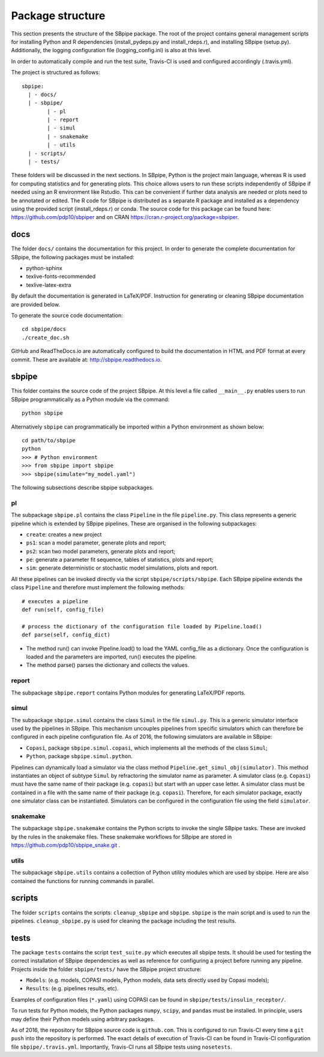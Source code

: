 Package structure
-----------------

This section presents the structure of the SBpipe package. The root of
the project contains general management scripts for installing Python
and R dependencies (install_pydeps.py and install_rdeps.r), and
installing SBpipe (setup.py). Additionally, the logging configuration
file (logging_config.ini) is also at this level.

In order to automatically compile and run the test suite, Travis-CI is
used and configured accordingly (.travis.yml).

The project is structured as follows:

::

    sbpipe:
      | - docs/
      | - sbpipe/
            | - pl
            | - report
            | - simul
            | - snakemake
            | - utils
      | - scripts/
      | - tests/

These folders will be discussed in the next sections. In SBpipe, Python
is the project main language, whereas R is used for computing statistics
and for generating plots. This choice allows users to run these scripts
independently of SBpipe if needed using an R environment like Rstudio.
This can be convenient if further data analysis are needed or plots need
to be annotated or edited. The R code for SBpipe is distributed as a
separate R package and installed as a dependency using the provided
script (install_rdeps.r) or conda. The source code for this package can
be found here: https://github.com/pdp10/sbpiper and on CRAN
https://cran.r-project.org/package=sbpiper.

docs
~~~~

The folder ``docs/`` contains the documentation for this project.
In order to generate the complete documentation for SBpipe, the
following packages must be installed:

-  python-sphinx
-  texlive-fonts-recommended
-  texlive-latex-extra

By default the documentation is generated in LaTeX/PDF. Instruction for
generating or cleaning SBpipe documentation are provided below.

To generate the source code documentation:

::

    cd sbpipe/docs
    ./create_doc.sh

GitHub and ReadTheDocs.io are automatically configured to build the
documentation in HTML and PDF format at every commit. These are
available at: http://sbpipe.readthedocs.io.

sbpipe
~~~~~~

This folder contains the source code of the project SBpipe. At this
level a file called ``__main__.py`` enables users to run SBpipe
programmatically as a Python module via the command:

::

    python sbpipe

Alternatively ``sbpipe`` can programmatically be imported within a
Python environment as shown below:

::

    cd path/to/sbpipe
    python
    >>> # Python environment
    >>> from sbpipe import sbpipe
    >>> sbpipe(simulate="my_model.yaml")

The following subsections describe sbpipe subpackages.

pl
^^

The subpackage ``sbpipe.pl`` contains the class ``Pipeline`` in the file
``pipeline.py``. This class represents a generic pipeline which is
extended by SBpipe pipelines. These are organised in the following
subpackages:

-  ``create``: creates a new project
-  ``ps1``: scan a model parameter, generate plots and report;
-  ``ps2``: scan two model parameters, generate plots and report;
-  ``pe``: generate a parameter fit sequence, tables of statistics,
   plots and report;
-  ``sim``: generate deterministic or stochastic model simulations,
   plots and report.

All these pipelines can be invoked directly via the script
``sbpipe/scripts/sbpipe``. Each SBpipe pipeline extends the class
``Pipeline`` and therefore must implement the following methods:

::

    # executes a pipeline
    def run(self, config_file)

    # process the dictionary of the configuration file loaded by Pipeline.load()
    def parse(self, config_dict)

-  The method run() can invoke Pipeline.load() to load the YAML
   config_file as a dictionary. Once the configuration is loaded and the
   parameters are imported, run() executes the pipeline.
-  The method parse() parses the dictionary and collects the values.

report
^^^^^^

The subpackage ``sbpipe.report`` contains Python modules for generating
LaTeX/PDF reports.

simul
^^^^^

The subpackage ``sbpipe.simul`` contains the class ``Simul`` in the file
``simul.py``. This is a generic simulator interface used by the
pipelines in SBpipe. This mechanism uncouples pipelines from specific
simulators which can therefore be configured in each pipeline
configuration file. As of 2016, the following simulators are available
in SBpipe:

-  ``Copasi``, package ``sbpipe.simul.copasi``, which implements all the
   methods of the class ``Simul``;
-  ``Python``, package ``sbpipe.simul.python``.

Pipelines can dynamically load a simulator via the class method
``Pipeline.get_simul_obj(simulator)``. This method instantiates an
object of subtype ``Simul`` by refractoring the simulator name as
parameter. A simulator class (e.g. ``Copasi``) must have the same name
of their package (e.g. ``copasi``) but start with an upper case letter.
A simulator class must be contained in a file with the same name of
their package (e.g. ``copasi``). Therefore, for each simulator package,
exactly one simulator class can be instantiated. Simulators can be
configured in the configuration file using the field ``simulator``.

snakemake
^^^^^^^^^

The subpackage ``sbpipe.snakemake`` contains the Python scripts to invoke
the single SBpipe tasks. These are invoked by the rules in the snakemake files.
These snakemake workflows for SBpipe are stored in https://github.com/pdp10/sbpipe_snake.git .

utils
^^^^^

The subpackage ``sbpipe.utils`` contains a collection of Python utility
modules which are used by sbpipe. Here are also contained the functions
for running commands in parallel.

scripts
~~~~~~~

The folder ``scripts`` contains the scripts: ``cleanup_sbpipe`` and
``sbpipe``. ``sbpipe`` is the main script and is used to run the
pipelines. ``cleanup_sbpipe.py`` is used for cleaning the package
including the test results.

tests
~~~~~

The package ``tests`` contains the script ``test_suite.py`` which
executes all sbpipe tests. It should be used for testing the correct
installation of SBpipe dependencies as well as reference for configuring
a project before running any pipeline. Projects inside the folder
``sbpipe/tests/`` have the SBpipe project structure:

-  ``Models``: (e.g. models, COPASI models, Python models, data sets
   directly used by Copasi models);
-  ``Results``: (e.g. pipelines results, etc).

Examples of configuration files (``*.yaml``) using COPASI can be found
in ``sbpipe/tests/insulin_receptor/``.

To run tests for Python models, the Python packages ``numpy``,
``scipy``, and ``pandas`` must be installed. In principle, users may
define their Python models using arbitrary packages.

As of 2016, the repository for SBpipe source code is ``github.com``.
This is configured to run Travis-CI every time a ``git push`` into the
repository is performed. The exact details of execution of Travis-CI can
be found in Travis-CI configuration file ``sbpipe/.travis.yml``.
Importantly, Travis-CI runs all SBpipe tests using ``nosetests``.
